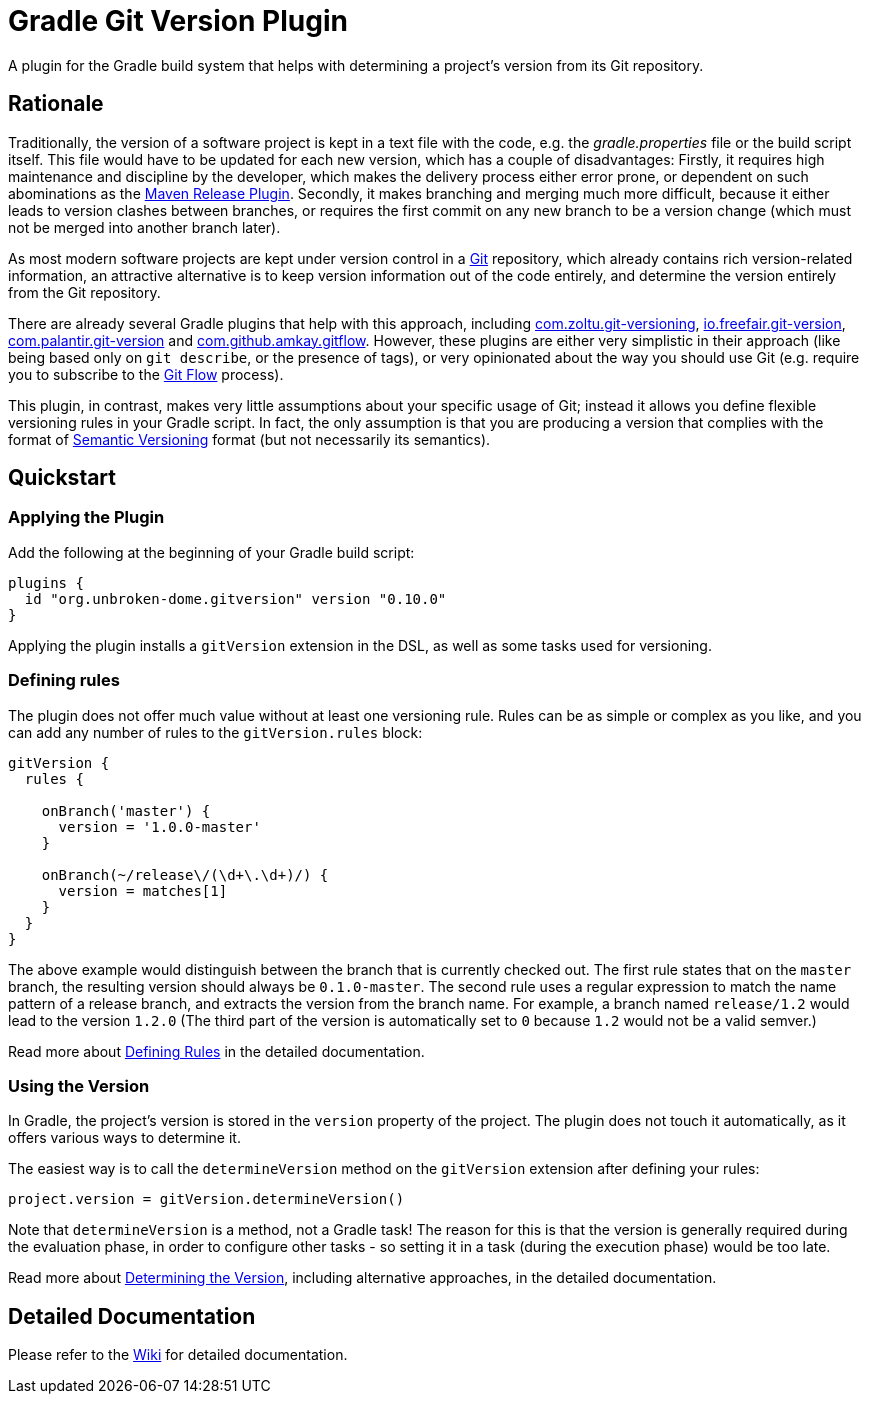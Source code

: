 = Gradle Git Version Plugin

A plugin for the Gradle build system that helps with determining a project's version from its Git repository.

== Rationale

Traditionally, the version of a software project is kept in a text file with the code, e.g. the _gradle.properties_ file
or the build script itself. This file would have to be updated for each new version, which has a couple of
disadvantages: Firstly, it requires high maintenance and discipline by the developer, which makes the delivery
process either error prone, or dependent on such abominations as the
http://maven.apache.org/maven-release/maven-release-plugin/[Maven Release Plugin].
Secondly, it makes branching and merging much more difficult, because it either leads to version clashes between
branches, or requires the first commit on any new branch to be a version change (which must not be merged into another
branch later).

As most modern software projects are kept under version control in a https://git-scm.com/[Git] repository, which
already contains rich version-related information, an attractive alternative is to keep version information out of
the code entirely, and determine the version entirely from the Git repository.

There are already several Gradle plugins that help with this approach, including
https://plugins.gradle.org/plugin/com.zoltu.git-versioning[com.zoltu.git-versioning],
https://plugins.gradle.org/plugin/io.freefair.git-version[io.freefair.git-version],
https://plugins.gradle.org/plugin/com.palantir.git-version[com.palantir.git-version] and
https://github.com/amkay/gradle-gitflow[com.github.amkay.gitflow].
However, these plugins are either very simplistic in their approach (like being based only on `git describe`, or
the presence of tags), or very opinionated about the way you should use Git (e.g. require you to subscribe to the
http://nvie.com/posts/a-successful-git-branching-model/[Git Flow] process).

This plugin, in contrast, makes very little assumptions about your specific usage of Git; instead it allows you
define flexible versioning rules in your Gradle script. In fact, the only assumption is that you are producing a
version that complies with the format of http://semver.org/[Semantic Versioning] format (but not necessarily its
semantics).

== Quickstart

=== Applying the Plugin

Add the following at the beginning of your Gradle build script:

[source,groovy]
----
plugins {
  id "org.unbroken-dome.gitversion" version "0.10.0"
}
----

Applying the plugin installs a `gitVersion` extension in the DSL, as well as some tasks used for versioning.

=== Defining rules

The plugin does not offer much value without at least one versioning rule. Rules can be as simple or complex as you
like, and you can add any number of rules to the `gitVersion.rules` block:

[source,groovy]
----
gitVersion {
  rules {

    onBranch('master') {
      version = '1.0.0-master'
    }

    onBranch(~/release\/(\d+\.\d+)/) {
      version = matches[1]
    }
  }
}
----

The above example would distinguish between the branch that is currently checked out. The first rule states that on the
`master` branch, the resulting version should always be `0.1.0-master`. The second rule uses a regular expression to
match the name pattern of a release branch, and extracts the version from the branch name. For example, a branch named
`release/1.2` would lead to the version `1.2.0` (The third part of the version is automatically set to `0` because
`1.2` would not be a valid semver.)

Read more about https://github.com/unbroken-dome/gradle-gitversion-plugin/wiki/Defining-Rules[Defining Rules] in the detailed documentation.

=== Using the Version

In Gradle, the project's version is stored in the `version` property of the project. The plugin does not touch it
automatically, as it offers various ways to determine it.

The easiest way is to call the `determineVersion` method on the `gitVersion` extension after defining your rules:

[source,groovy]
----
project.version = gitVersion.determineVersion()
----

Note that `determineVersion` is a method, not a Gradle task! The reason for this is that the version is generally
required during the evaluation phase, in order to configure other tasks - so setting it in a task (during the
execution phase) would be too late.

Read more about <<docs/determine-version,Determining the Version>>, including alternative approaches, in the detailed
documentation.

== Detailed Documentation

Please refer to the https://github.com/unbroken-dome/gradle-gitversion-plugin/wiki[Wiki] for
detailed documentation.
